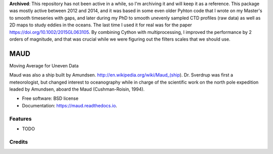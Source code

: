 **Archived**: This repository has not been active in a while, so I'm archiving it and will keep it as a reference. This package was mostly active between 2012 and 2014, and it was based in some even older Pyhton code that I wrote on my Master's to smooth timeseries with gaps, and later during my PhD to smooth unevenly sampled CTD profiles (raw data) as well as 2D maps to study eddies in the oceans. The last time I used it for real was for the paper https://doi.org/10.1002/2015GL063105. By combining Cython with multiprocessing, I improved the performance by 2 orders of magnitude, and that was crucial while we were figuring out the filters scales that we should use.

====
MAUD
====


.. image:: https://img.shields.io/pypi/v/maud.svg
        :target: https://pypi.python.org/pypi/maud

.. image:: https://zenodo.org/badge/doi/10.5281/zenodo.10524.svg
   :target: http://dx.doi.org/10.5281/zenodo.10524

.. image:: https://img.shields.io/travis/castelao/maud.svg
        :target: https://travis-ci.org/castelao/maud

.. image:: https://readthedocs.org/projects/maud/badge/?version=latest
        :target: https://maud.readthedocs.io/en/latest/?badge=latest
        :alt: Documentation Status

.. image:: https://pyup.io/repos/github/castelao/maud/shield.svg
     :target: https://pyup.io/repos/github/castelao/maud/
     :alt: Updates


Moving Average for Uneven Data

Maud was also a ship built by Amundsen. http://en.wikipedia.org/wiki/Maud_(ship). Dr. Sverdrup was first a meteorologist, but changed interest to oceanography while in charge of the scientific work on the north pole expedition leaded by Amundsen, aboard the Maud (Cushman-Roisin, 1994).

* Free software: BSD license
* Documentation: https://maud.readthedocs.io.


Features
--------

* TODO

Credits
---------
